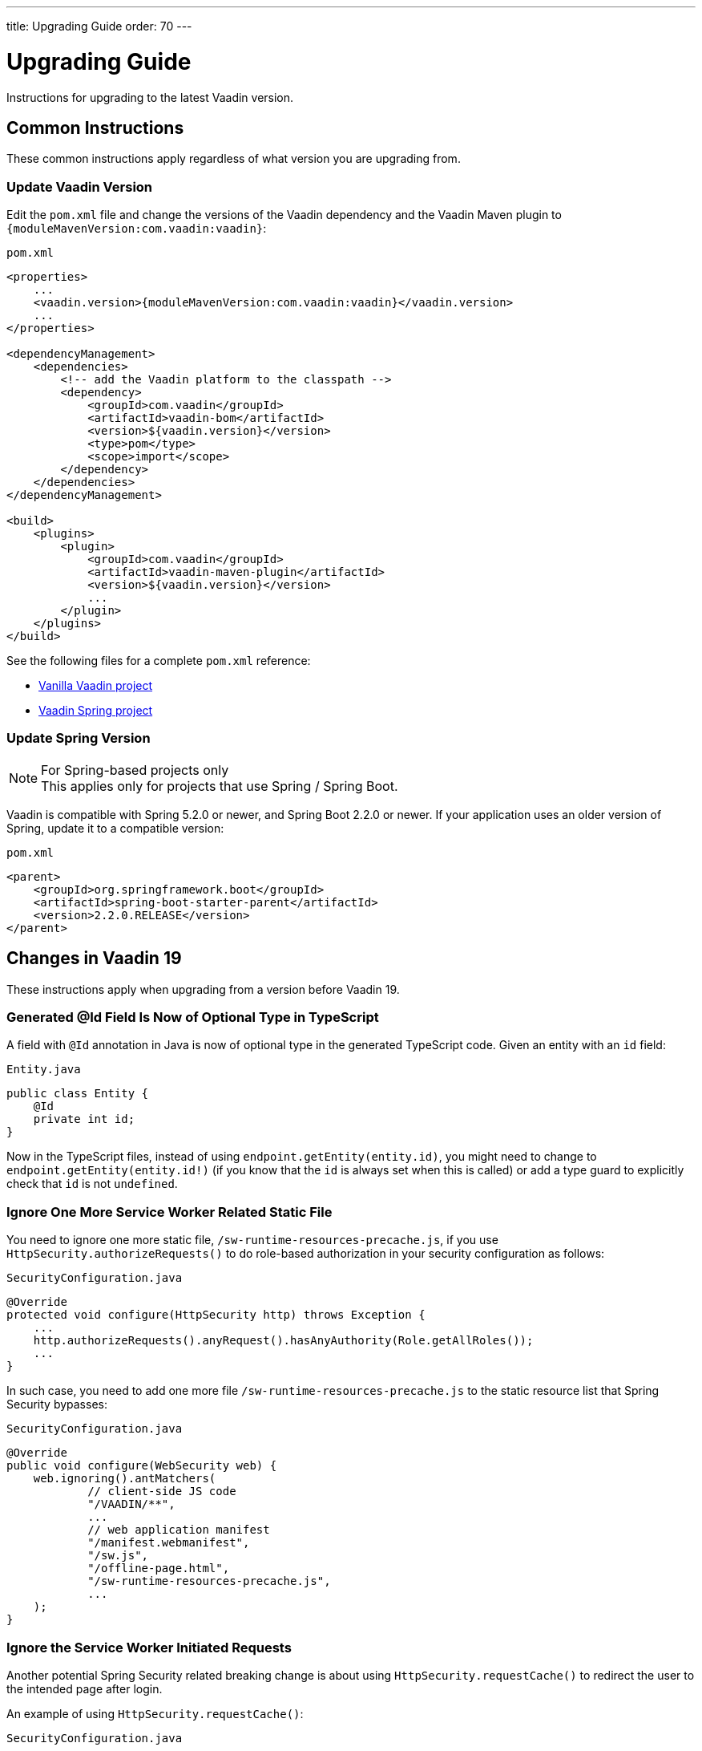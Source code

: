 ---
title: Upgrading Guide
order: 70
---

= Upgrading Guide
:toclevels: 2

:vaadin-version: {moduleMavenVersion:com.vaadin:vaadin}

[.lead]
Instructions for upgrading to the latest Vaadin version.

== Common Instructions

These common instructions apply regardless of what version you are upgrading from.

=== Update Vaadin Version

Edit the `pom.xml` file and change the versions of the Vaadin dependency and the Vaadin Maven plugin to `{vaadin-version}`:

.`pom.xml`
[source, XML, subs="verbatim,quotes,attributes"]
----
<properties>
    ...
    <vaadin.version>{vaadin-version}</vaadin.version>
    ...
</properties>

<dependencyManagement>
    <dependencies>
        <!-- add the Vaadin platform to the classpath -->
        <dependency>
            <groupId>com.vaadin</groupId>
            <artifactId>vaadin-bom</artifactId>
            <version>${vaadin.version}</version>
            <type>pom</type>
            <scope>import</scope>
        </dependency>
    </dependencies>
</dependencyManagement>

<build>
    <plugins>
        <plugin>
            <groupId>com.vaadin</groupId>
            <artifactId>vaadin-maven-plugin</artifactId>
            <version>${vaadin.version}</version>
            ...
        </plugin>
    </plugins>
</build>
----

See the following files for a complete `pom.xml` reference:

- link:https://github.com/vaadin/skeleton-starter-flow/blob/master/pom.xml[Vanilla Vaadin project]
- link:https://github.com/vaadin/skeleton-starter-flow-spring/blob/master/pom.xml[Vaadin Spring project]

=== Update Spring Version

.For Spring-based projects only
[NOTE]
This applies only for projects that use Spring / Spring Boot.

Vaadin is compatible with Spring 5.2.0 or newer, and Spring Boot 2.2.0 or newer.
If your application uses an older version of Spring, update it to a compatible version:

.`pom.xml`
[source, XML]
----
<parent>
    <groupId>org.springframework.boot</groupId>
    <artifactId>spring-boot-starter-parent</artifactId>
    <version>2.2.0.RELEASE</version>
</parent>
----


== Changes in Vaadin 19

These instructions apply when upgrading from a version before Vaadin 19.

=== Generated @Id Field Is Now of Optional Type in TypeScript
A field with `@Id` annotation in Java is now of optional type in the generated TypeScript code.
Given an entity with an `id` field:

.`Entity.java`
[source, Java]
----
public class Entity {
    @Id
    private int id;
}
----

Now in the TypeScript files, instead of using `endpoint.getEntity(entity.id)`, you might need to change to `endpoint.getEntity(entity.id!)` (if you know that the `id` is always set when this is called) or add a type guard to explicitly check that `id` is not `undefined`.

=== Ignore One More Service Worker Related Static File
You need to ignore one more static file, `/sw-runtime-resources-precache.js`, if you use `HttpSecurity.authorizeRequests()` to do role-based authorization in your security configuration as follows:

.`SecurityConfiguration.java`
[source, Java]
----
@Override
protected void configure(HttpSecurity http) throws Exception {
    ...
    http.authorizeRequests().anyRequest().hasAnyAuthority(Role.getAllRoles());
    ...
}
----

In such case, you need to add one more file `/sw-runtime-resources-precache.js` to the static resource list that Spring Security bypasses:

.`SecurityConfiguration.java`
[source, Java]
----
@Override
public void configure(WebSecurity web) {
    web.ignoring().antMatchers(
            // client-side JS code
            "/VAADIN/**",
            ...
            // web application manifest
            "/manifest.webmanifest",
            "/sw.js",
            "/offline-page.html",
            "/sw-runtime-resources-precache.js",
            ...
    );
}
----

=== Ignore the Service Worker Initiated Requests
Another potential Spring Security related breaking change is about using `HttpSecurity.requestCache()` to redirect the user to the intended page after login.

An example of using `HttpSecurity.requestCache()`:

.`SecurityConfiguration.java`
[source, Java]
----
@Override
protected void configure(HttpSecurity http) throws Exception {
    ...
    http

    // Register our CustomRequestCache, that saves unauthorized access attempts, so
    // the user is redirected after login.
    .requestCache().requestCache(new CustomRequestCache())

    // Restrict access to our application.
    .and().authorizeRequests()

    // Allow all flow internal requests.
    .requestMatchers(SecurityUtils::isFrameworkInternalRequest).permitAll()
    ...
}
----

Now you need to ignore the service worker initiated requests, otherwise the access attempts are overridden by the service worker requests and Spring cannot redirect you to the intended page.
This can be done by inspecting the `Referer` header of the request.

The `SecurityUtils::isFrameworkInternalRequest()` can be updated as follows to also include the service worker initiated requests:

.`SecurityUtils.java`
[source, Java]
----
static boolean isFrameworkInternalRequest(HttpServletRequest request) {
    final String parameterValue = request
        .getParameter(ApplicationConstants.REQUEST_TYPE_PARAMETER);
    // Use Referer in header to check if it is a sevice worker
    // initiated request
    String referer = request.getHeader("Referer");
    boolean isServiceWorkInitiated = (referer != null
                && referer.endsWith("sw.js"));
    return isServiceWorkInitiated
            || parameterValue != null
            && Stream.of(RequestType.values())
                .anyMatch(r -> r.getIdentifier().equals(parameterValue));
}
----


== Changes in Vaadin 15

These instructions apply when upgrading from a version before Vaadin 15.

=== Update Main Layout/View Annotations

Several annotations typically placed on the `MainLayout` / `MainView` class must be moved to a class that implements the `AppShellConfigurator` interface, for example:

[source, Java]
----
@PWA(name = "My Vaadin App", shortName = "my-app")
public class AppShell implements AppShellConfigurator {

}
----

see <<{articles}/flow/advanced/modifying-the-bootstrap-page#java-annotations, set of annotations to modify the Bootstrap page>> for more details.

=== Breaking API Changes

A set of API breaking changes and their replacements are listed below:

- Property synchronization methods in `Element` are replaced with similar API in `DomListenerRegistration`: `getSynchronizedPropertyEvents`, `getSynchronizedProperties`, `removeSynchronizedPropertyEvent`, `removeSynchronizedProperty`, `addSynchronizedPropertyEvent`, `addSynchronizedProperty`,  `synchronizeProperty`.
- JavaScript execution APIs `executeJavaScript` and `callFunction` in `Element` and `Page` are replaced with similarly named methods that give access to the return value `executeJs` and `callJsFunction`:
- Miscellaneous `Element` methods: `Element(String, boolean)`, `addEventListener(String, DomEventListener, String...)`
- Device and platform detection methods `WebBrowser#isIOS()`, `WebBrowser#isIPad()`, `BrowserDetails#isSafariOrIOS()`, `BrowserDetails#isIOS()`, `BrowserDetails#isIPad()` are replaced with method in `ExtendedClientDetails`: `isIPad()`, `isIOS()`
- Methods `JsModule#loadMode()` and `Page#addJsModule(String, LoadMode)` for setting the load mode of JsModule are removed since it does not function with JavaScript modules.
- The construction methods `BeforeEvent(NavigationEvent, Class<?>)` and `BeforeEvent(Router, NavigationTrigger, Location, Class<?>, UI)` in `BeforeEvent` are replaced with `BeforeEvent(NavigationEvent, Class, List)` and `BeforeEvent(Router, NavigationTrigger, Location, Class, UI, List)`
-  Methods `getUrl()`, `getUrlBase()` and `getRoutes()` in `Router` are replaced with methods `getUrl()`, `getUrlBase()` and `getAvailableRoutes()` in `RouterConfiguration`. The `resolve()` method in `Router` is replaced with the `resolve()` method in `RouteUtil`. The `getRoutesByParent()` method in `Router` is removed and has no replacement.
- `ServletHelper` is replaced with `HandlerHelper`
- `ExecutionCanceler` is replaced with `PendingJavaScriptResult `
- The `getBodyAttributes` method in `AbstractTheme`, `Lumo` and `Material` is replaced with `getHtmlAttributes`
- The `removeDataGenerator` method in `HasDataGenerators` and `CompositeDataGenerator` is removed in favor of using the registration returned from `addDataGenerator(DataGenerator)`
- The mehtods `preventsDefault` and `stopsPropagation` in `ShortcutRegistration` are replaced with `isBrowserDefaultAllowed ` and `isEventPropagationAllowed`
-  The `safeEscapeForHtml` method in `VaadinServlet` is removed in favor of using `org.jsoup.nodes.Entities#escape(String)`
- The static method `getInstance` in `ApplicationRouteRegistry` is removed in favor of the instance method.
- The protected instance method `getApplicationUrl` from `VaadinServlet` is removed

=== Bootstrapping Changes

For applications upgraded from earlier versions of Vaadin, client-side bootstrapping requires replacing the usages of the V10-14 `BootstrapHandler` APIs with their `IndexHtmlRequestHandler` API counterparts as described in <<{articles}/flow/advanced/tutorial-modifying-the-bootstrap-page#IndexHtmlRequestListener-interface, _IndexHtmlRequestListener interface_>> section.

The reason for this API change is that with client-side bootstrapping the initial page HTML generation is separated from loading the Flow client and creating a server-side `UI` instance.

- In Vaadin 10 to 14 these two steps are combined and the `index.html` page includes the code and configuration needed to start the Flow client engine and link the browser page to the server-side `UI` instance.

- In Vaadin 15+ with client-side bootstrapping the `index.html` page includes only the basic HTML markup and links to the TypeScript UI code. When <<../typescript/creating-routes#,adding routes in TypeScript>>, the `UI` is not guaranteed to be created, thus is optional. It will be only available after the user navigates to a server-side route.

